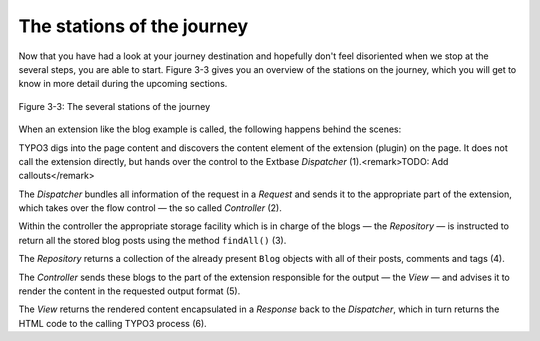 The stations of the journey
===========================================

Now that you have had a look at your journey destination and hopefully
don't feel disoriented when we stop at the several steps, you are able
to start. Figure 3-3 gives you an overview of the stations on the journey,
which you will get to know in more detail during the upcoming sections.

.. figure:: /Images/3-BlogExample/figure-3-3.png
	:align: center

	Figure 3-3: The several stations of the journey

When an extension like the blog example is called, the following
happens behind the scenes:

TYPO3 digs into the page content and discovers the content element of
the extension (plugin) on the page. It does not call the extension directly,
but hands over the control to the Extbase *Dispatcher*
(1).<remark>TODO: Add callouts</remark>

The *Dispatcher* bundles all information of the
request in a *Request* and sends it to the appropriate
part of the extension, which takes over the flow control — the so called
*Controller* (2).

Within the controller the appropriate storage facility which is in charge
of the blogs — the *Repository* — is instructed to
return all the stored blog posts using the method ``findAll()``
(3).

The *Repository* returns a collection of the
already present ``Blog`` objects with all of their posts, comments and
tags (4).

The *Controller* sends these blogs to the part of
the extension responsible for the output — the *View* —
and advises it to render the content in the requested output format
(5).

The *View* returns the rendered content
encapsulated in a *Response* back to the
*Dispatcher*, which in turn returns the HTML code to
the calling TYPO3 process (6).
